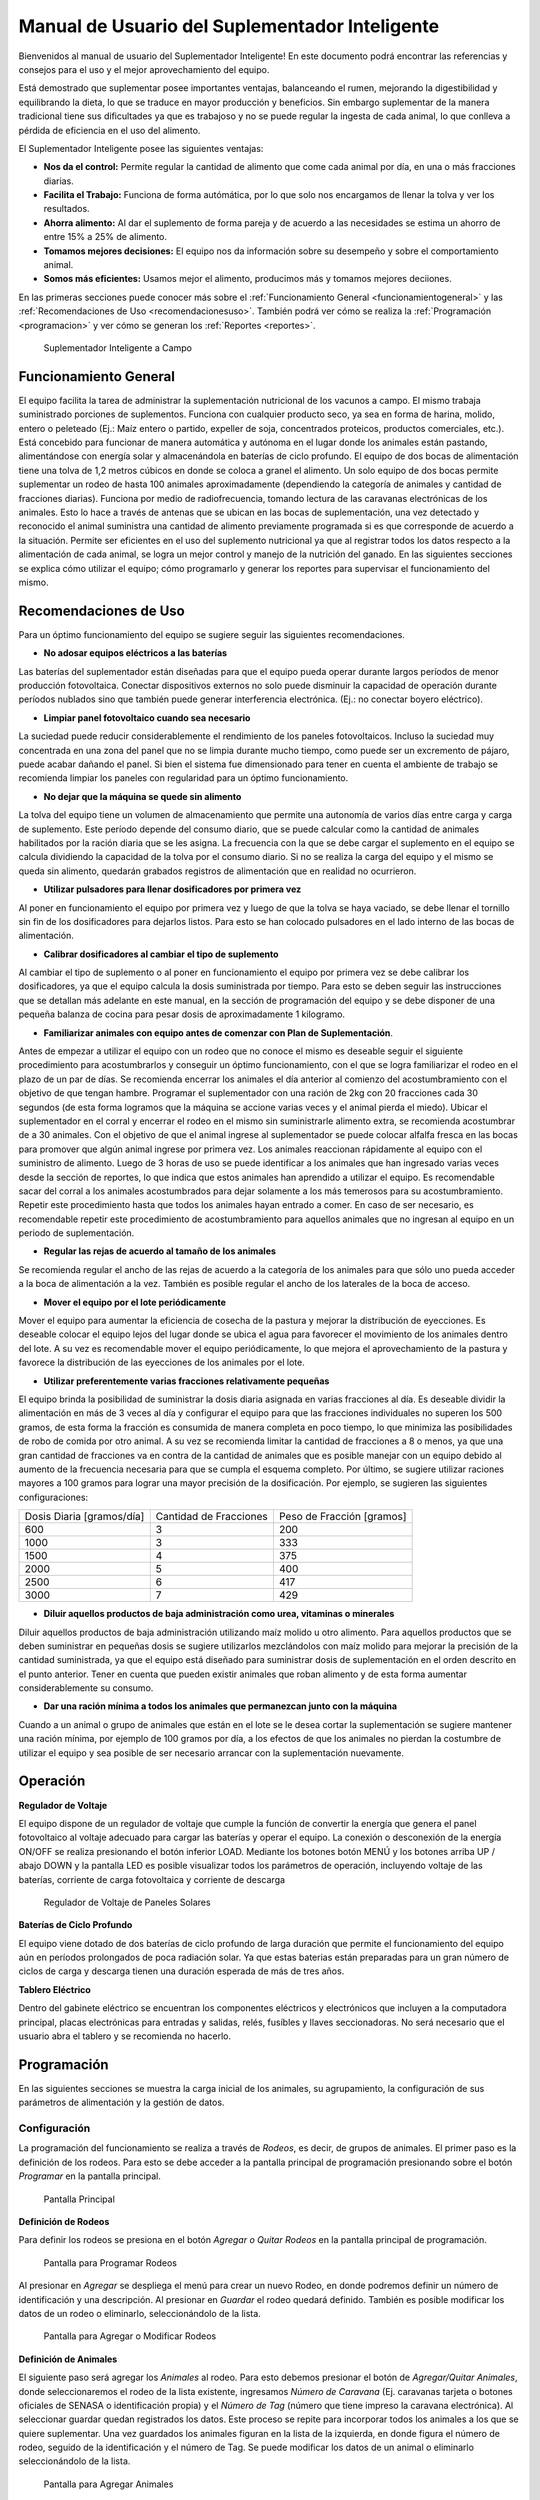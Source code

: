Manual de Usuario del Suplementador Inteligente
###############################################

Bienvenidos al manual de usuario del Suplementador Inteligente! En este documento podrá encontrar las referencias y consejos para el uso y el mejor aprovechamiento del equipo.

Está demostrado que suplementar posee importantes ventajas, balanceando el rumen, mejorando la digestibilidad y equilibrando la dieta, lo que
se traduce en mayor producción y beneficios. Sin embargo suplementar de la manera tradicional tiene sus dificultades ya que es trabajoso y no
se puede regular la ingesta de cada animal, lo que conlleva a pérdida de eficiencia en el uso del alimento.

El Suplementador Inteligente posee las siguientes ventajas:

* **Nos da el control:** Permite regular la cantidad de alimento que come cada animal por día, en una o más fracciones diarias.
* **Facilita el Trabajo:** Funciona de forma autómática, por lo que solo nos encargamos de llenar la tolva y ver los resultados.
* **Ahorra alimento:** Al dar el suplemento de forma pareja y de acuerdo a las necesidades se estima un ahorro de entre 15% a 25% de alimento.
* **Tomamos mejores decisiones:** El equipo nos da información sobre su desempeño y sobre el comportamiento animal.
* **Somos más eficientes:** Usamos mejor el alimento, producimos más y tomamos mejores deciiones.

En las primeras secciones puede conocer más sobre el :ref:`Funcionamiento General <funcionamientogeneral>` y las :ref:`Recomendaciones de Uso <recomendacionesuso>`.
También podrá ver cómo se realiza la :ref:`Programación <programacion>` y ver cómo se generan los :ref:`Reportes <reportes>`.

.. figure:: images/suplementador.jpg
   :width: 600
   
   Suplementador Inteligente a Campo
   
.. _funcionamientogeneral:

Funcionamiento General
======================

El equipo facilita la tarea de administrar la suplementación nutricional de los vacunos a campo. El mismo trabaja suministrado porciones de suplementos. 
Funciona con cualquier producto seco, ya sea en forma de harina, molido, entero o peleteado (Ej.: Maíz entero o partido, expeller de soja, 
concentrados proteicos, productos comerciales, etc.). 
Está concebido para funcionar de manera automática y autónoma en el lugar donde los animales están pastando, alimentándose con energía solar 
y almacenándola en baterías de ciclo profundo.
El equipo de dos bocas de alimentación tiene una tolva de 1,2 metros cúbicos en donde se coloca a granel el alimento. Un solo equipo de dos bocas 
permite suplementar un rodeo de hasta 100 animales aproximadamente (dependiendo la categoría de animales y cantidad de fracciones diarias). 
Funciona por medio de radiofrecuencia, tomando lectura de las caravanas electrónicas de los animales. Esto lo hace a través de antenas que se 
ubican en las bocas de suplementación, una vez detectado y reconocido el animal suministra una cantidad de alimento previamente programada si es que corresponde de 
acuerdo a la situación.
Permite ser eficientes en el uso del suplemento nutricional ya que al registrar todos los datos respecto a la alimentación de cada animal, se logra un mejor control y 
manejo de la nutrición del ganado.
En las siguientes secciones se explica cómo utilizar el equipo; cómo programarlo y generar los reportes para supervisar el funcionamiento del mismo.


.. _recomendacionesuso:

Recomendaciones de Uso
======================

Para un óptimo funcionamiento del equipo se sugiere seguir las siguientes recomendaciones.

* **No adosar equipos eléctricos a las baterías**

Las baterías del suplementador están diseñadas para que el equipo pueda operar durante largos períodos de menor producción fotovoltaica. Conectar dispositivos externos no 
solo puede disminuir la capacidad de operación durante períodos nublados sino que también puede generar interferencia electrónica. (Ej.: no conectar boyero eléctrico).  

* **Limpiar panel fotovoltaico cuando sea necesario**

La suciedad puede reducir considerablemente el rendimiento de los paneles fotovoltaicos. Incluso la suciedad muy concentrada en una zona del panel que no se limpia 
durante mucho tiempo, como puede ser un excremento de pájaro, puede acabar dañando el panel. Si bien el sistema fue dimensionado para tener en cuenta el ambiente de trabajo 
se recomienda limpiar los paneles con regularidad para un óptimo funcionamiento.

* **No dejar que la máquina se quede sin alimento**

La tolva del equipo tiene un volumen de almacenamiento que permite una autonomía de varios días entre carga y carga de suplemento. Este período depende del consumo diario, 
que se puede calcular como la cantidad de animales habilitados por la ración diaria que se les asigna. La frecuencia con la que se debe cargar el suplemento en el equipo 
se calcula dividiendo la capacidad de la tolva por el consumo diario. Si no se realiza la carga del equipo y el mismo se queda sin alimento, quedarán grabados registros de 
alimentación que en realidad no ocurrieron.

* **Utilizar pulsadores para llenar dosificadores por primera vez**

Al poner en funcionamiento el equipo por primera vez y luego de que la tolva se haya vaciado, se debe llenar el tornillo sin fin de los dosificadores para dejarlos listos. 
Para esto se han colocado pulsadores en el lado interno de las bocas de alimentación. 

* **Calibrar dosificadores al cambiar el tipo de suplemento**

Al cambiar el tipo de suplemento o al poner en funcionamiento el equipo por primera vez se debe calibrar los dosificadores, ya que el equipo calcula la dosis suministrada 
por tiempo. Para esto se deben seguir las instrucciones que se detallan más adelante en este manual, en la sección de programación del equipo y se debe disponer de 
una pequeña balanza de cocina para pesar dosis de aproximadamente 1 kilogramo.

* **Familiarizar animales con equipo antes de comenzar con Plan de Suplementación**.

Antes de empezar a utilizar el equipo con un rodeo que no conoce el mismo es deseable seguir el siguiente procedimiento para acostumbrarlos y conseguir un óptimo funcionamiento, 
con el que se logra familiarizar el rodeo en el plazo de un par de días. Se recomienda encerrar los animales el día anterior al comienzo del acostumbramiento con el objetivo 
de que tengan hambre.  
Programar el suplementador con una ración de 2kg con 20 fracciones cada 30 segundos (de esta forma logramos que la máquina se accione varias veces y el animal pierda el miedo). 
Ubicar el suplementador en el corral y encerrar el rodeo en el mismo sin suministrarle alimento extra, se recomienda acostumbrar de a 30 animales. 
Con el objetivo de que el animal ingrese al suplementador se puede colocar alfalfa fresca en las bocas para promover que algún animal ingrese por primera vez. Los animales 
reaccionan rápidamente al equipo con el suministro de alimento. Luego de 3 horas de uso se puede identificar a los animales que han ingresado varias veces desde la sección de 
reportes, lo que indica que estos animales han aprendido a utilizar el equipo. Es recomendable sacar del corral a los animales acostumbrados para dejar solamente a los más 
temerosos para su acostumbramiento. Repetir este procedimiento hasta que todos los animales hayan entrado a comer. 
En caso de ser necesario, es recomendable repetir este procedimiento de acostumbramiento para aquellos animales que no ingresan al equipo en un periodo de suplementación.    


* **Regular las rejas de acuerdo al tamaño de los animales**

Se recomienda regular el ancho de las rejas de acuerdo a la categoría de los animales para que sólo uno pueda acceder a la boca de alimentación a la vez. También es posible 
regular el ancho de los laterales de la boca de acceso.

* **Mover el equipo por el lote periódicamente**

Mover el equipo para aumentar la eficiencia de cosecha de la pastura y mejorar la distribución de eyecciones.
Es deseable colocar el equipo lejos del lugar donde se ubica el agua para favorecer el movimiento de los animales dentro del lote. A su vez es recomendable mover el equipo 
periódicamente, lo que mejora el aprovechamiento de la pastura y favorece la distribución de las eyecciones de los animales por el lote.

* **Utilizar preferentemente varias fracciones relativamente pequeñas**

El equipo brinda la posibilidad de suministrar la dosis diaria asignada en varias fracciones al día. Es deseable dividir la alimentación en más de 3 veces al día y 
configurar el equipo para que las fracciones individuales no superen los 500 gramos, de esta forma la fracción es consumida de manera completa en poco tiempo, lo que
minimiza las posibilidades de robo de comida por otro animal. A su vez se recomienda limitar la cantidad de fracciones a 8 o menos, ya que una gran cantidad de fracciones 
va en contra de la cantidad de animales que es posible manejar con un equipo debido al aumento de la frecuencia necesaria para que se cumpla el esquema completo. 
Por último, se sugiere utilizar raciones mayores a 100 gramos para lograr una mayor precisión de la dosificación. Por ejemplo, se sugieren las siguientes configuraciones:

+-----------------------------+---------------------------+------------------------------+
| Dosis Diaria [gramos/día]   | Cantidad de Fracciones    |   Peso de Fracción [gramos]  |
+-----------------------------+---------------------------+------------------------------+
|          600                |            3              |            200               |
+-----------------------------+---------------------------+------------------------------+
|         1000                |            3              |            333               |
+-----------------------------+---------------------------+------------------------------+
|         1500                |            4              |            375               |
+-----------------------------+---------------------------+------------------------------+
|         2000                |            5              |            400               |
+-----------------------------+---------------------------+------------------------------+
|         2500                |            6              |            417               |
+-----------------------------+---------------------------+------------------------------+
|         3000                |            7              |            429               |
+-----------------------------+---------------------------+------------------------------+

* **Diluir aquellos productos de baja administración como urea, vitaminas o minerales**

Diluir aquellos productos de baja administración utilizando maíz molido u otro alimento. 
Para aquellos productos que se deben suministrar en pequeñas dosis se sugiere utilizarlos mezclándolos con maíz molido para mejorar la precisión de la cantidad suministrada, 
ya que el equipo está diseñado para suministrar dosis de suplementación en el orden descrito en el punto anterior. Tener en cuenta que pueden existir animales que roban alimento 
y de esta forma aumentar considerablemente su consumo.

* **Dar una ración mínima a todos los animales que permanezcan junto con la máquina**

Cuando a un animal o grupo de animales que están en el lote se le desea cortar la suplementación se sugiere mantener una ración mínima, por ejemplo de 100 gramos por día, 
a los efectos de que los animales no pierdan la costumbre de utilizar el equipo y sea posible de ser necesario arrancar con la suplementación nuevamente.

.. _operacion:

Operación
=========

**Regulador de Voltaje**


El equipo dispone de un regulador de voltaje que cumple la función de convertir la energía que genera el panel fotovoltaico al voltaje adecuado para cargar las baterías y operar el equipo. 
La conexión o desconexión de la energía ON/OFF se realiza presionando el botón inferior LOAD. Mediante los botones botón MENÚ y los botones arriba UP / abajo DOWN y la pantalla LED 
es posible visualizar todos los parámetros de operación, incluyendo voltaje de las baterías, corriente de carga fotovoltaica y corriente de descarga

.. figure:: images/Regulador_Voltaje.png
   :width: 300
   
   Regulador de Voltaje de Paneles Solares

**Baterías de Ciclo Profundo**


El equipo viene dotado de dos baterías de ciclo profundo de larga duración que permite el funcionamiento del equipo aún en períodos prolongados de poca radiación solar. 
Ya que estas baterias están preparadas para un gran número de ciclos de carga y descarga tienen una duración esperada de más de tres años.


**Tablero Eléctrico**

Dentro del gabinete eléctrico se encuentran los componentes eléctricos y electrónicos que incluyen a la computadora principal, placas electrónicas para entradas y salidas, relés, fusíbles 
y llaves seccionadoras. No será necesario que el usuario abra el tablero y se recomienda no hacerlo.


.. _programacion:

Programación
============

En las siguientes secciones se muestra la carga inicial de los animales, su agrupamiento, la configuración de sus parámetros de alimentación y la gestión de datos.

Configuración
-------------

La programación del funcionamiento se realiza a través de *Rodeos*, es decir, de grupos de animales. El primer paso es la definición de los rodeos. Para esto se debe acceder a la pantalla principal
de programación presionando sobre el botón *Programar* en la pantalla principal.

.. figure:: images/Principal.png
   :width: 600
   
   Pantalla Principal

**Definición de Rodeos**

Para definir los rodeos se presiona en el botón *Agregar o Quitar Rodeos*  en la pantalla principal de programación.

.. figure:: images/Programar_Principal.png
   :width: 600
   
   Pantalla para Programar Rodeos

Al presionar en *Agregar* se despliega el menú para crear un nuevo Rodeo, en donde podremos definir un número de identificación y una descripción. Al presionar en *Guardar* el rodeo quedará definido.
También es posible modificar los datos de un rodeo o eliminarlo, seleccionándolo de la lista. 

.. figure:: images/Programar_Rodeos.png
   :width: 600
   
   Pantalla para Agregar o Modificar Rodeos

**Definición de Animales**

El siguiente paso será agregar los *Animales* al rodeo. Para esto debemos presionar el botón de *Agregar/Quitar Animales*, donde seleccionaremos el rodeo de la lista existente, ingresamos 
*Número de Caravana* (Ej. caravanas tarjeta o botones oficiales de SENASA o identificación propia) y el *Número de Tag* (número que tiene impreso la caravana electrónica). 
Al seleccionar guardar quedan registrados los datos. Este proceso se repite para incorporar todos los animales a los que se quiere suplementar. Una vez guardados los animales figuran 
en la lista de la izquierda, en donde figura el número de rodeo, seguido de la identificación y el número de Tag.
Se puede modificar los datos de un animal o eliminarlo seleccionándolo de la lista.

.. figure:: images/Programar_Animales.png
   :width: 600
   
   Pantalla para Agregar Animales

**Búsqueda de Animales**

También es posible buscar animales ya cargados para modificar los datos o cambiarlos de rodeo. Es posible buscar un animal por Caravana o por Tag (número de caravana electrónica). 
De existir el animal con los datos ingresados en la base de datos quedará seleccionado de la lista de animales para su modificación.

.. figure:: images/Buscar_animales.png
   :width: 600
   
   Pantalla para Buscar Animales

**Parámetros de Alimentación**

El siguiente paso es definir los parámetros de alimentación del rodeo. Para esto se presiona en *Parámetros Dosificación*. Los parámetros de alimentación se pueden definir por rodeo, 
es decir de manera grupal a todos los animales que lo integran o de manera individual, es decir parámetros especiales sólo para este animal. Al ingresar a la pantalla de dosificación 
aparecerá una lista que contiene los rodeos existentes resaltados en color y bajo cada rodeo se muestran los animales que contienen por medio de su caravana física. Si los animales 
no están remarcados en la lista significa que se guiará por la definición grupal pero si un animal se encuentra resaltado, significa que tiene asignado parámetros de suplementación individual.
Para definir los parámetros para todo el grupo (por rodeo) se selecciona el rodeo de la lista y se presiona el botón *Modificar*.

.. figure:: images/Dosificacion_General.png
   :width: 600
   
   Pantalla Principal de Parámetros de Alimentación

En la pantalla que se abre se ingresa la cantidad de kilogramos diarios de alimento y la cantidad de dosis al día o fracciones. A su vez se define un intervalo mínimo entre fracciones, 
que permite espaciar las raciones en el día. Este parámetro es el tiempo medido en segundos que debe pasar como mínimo para autorizar una comida después de la anterior.
Al seleccionar un animal de la lista es posible cambiar los parámetros de dosificación de manera *particular* para lo que se activa la posibilidad de tildar la casilla *Tratar como animal individual*. 
Si se activa la casilla es posible grabar los cambios específicamente para este animal. 

.. figure:: images/Dosificacion_Animal.png
   :width: 600
   
   Pantalla de Parámetros de Alimentación

**Identificación de Robos**

Como todo grupo social existen animales dominantes, que en algunas ocasiones intentan robar la comida de otro animal, corriéndolo de la boca de expendio. Para esto el equipo tiene rejas de protección, 
sin embargo, aún con esta protección algunos animales dominantes pueden lograr desplazar al animal e ingresar a la boca cuando todavía hay comida del animal que se está alimentando. 
Para poder registrar dichos comportamientos existe un parámetro que se llama *Tiempo de Robo*. Este parámetro se calcula en relación al tiempo, en segundos, que tarda el animal en comer la fracción suministrada. 
Se aconseja calcular el tiempo de robo en un 75% del tiempo en que tarda en levantar la ración un animal. Los estudios que hemos realizado nos aconsejan calcular 10 segundos por cada 100gr. 
Por ejemplo, para fracciones de 200 gramos, se calcula un tiempo de robo de 20 segundos, a pesar que el animal pasa más tiempo en la boca de expendio, el mismo ya terminó de comer.
El equipo de suplementación permite identificar las situaciones de robo y  a los animales que tienen este comportamiento midiendo la cantidad de alimento robado en porcentaje de suplementación diaria. 
Es decir, el equipo nos informa cuánto alimento de más está comiendo en relación a lo que debería comer. Podremos ver a los animales que han robado y la cantidad de veces que lo han hecho en los reportes.
Es importante aclarar que los datos de robo no son datos precisos de *consumo de alimento*, ya que los animales entran y salen en el forcejeo, pero si es un dato preciso de comportamiento. 
Para definir el tiempo de robo se debe presionar el botón de *Parámetros Generales* en la pantalla principal.

.. figure:: images/Parametros_Generales.png
   :width: 600
   
   Pantalla de Parámetros Generales

Calibración de Dosificación
---------------------------

La calibración de dosificación se debe realizar solamente la primera vez antes de ser usado o en caso de cambiar el tipo de suplemento. Se ingresa a la pantalla presionando *Calibrar Dosificación* 
en la pantalla principal de programación y luego “Arrancar Calibración”, seleccionando la boca de expendio correspondiente que se quiere calibrar. Se necesita una balanza de cocina y un recipiente, 
que debe ser tarado en la balanza antes de empezar. Se coloca el recipiente en la boca y se presiona “Continuar”, automáticamente la máquina suministra alimento, el mismo se pesa y se ingresa ese dato 
en la pantalla. Este proceso se repite 3 veces para mayor precisión. El equipo ajusta automáticamente los parámetros para que se suministre la cantidad adecuada en el modo de operación normal. 
El margen de error en el suministro del dosificador va depender de la presentación del alimento, el mismo se encuentra entre 5 a 7%. 

.. figure:: images/Calibracion.png
   :width: 600
   
   Pantalla de Calibración

Modo de Operación Automático
----------------------------

Para dejar al equipo en funcionamiento, es decir a la espera del ingreso de los animales para suplementarlos, se debe activar el modo de funcionamiento automático. Esto se hace presionando el botón 
**Automático** en la pantalla principal y se seleccionan los rodeos que se desea dejar activos, es decir que el equipo suministrará el suplemento a todos los animales que estén dentro del o los rodeos seleccionados.
Mientras el equipo esté en este modo registrará todos los datos de operación, es decir que para cada animal que ingrese con una caravana electrónica, almacenará toda la información en una base de datos, es decir: 
cuál animal ingresó, en qué momento lo hizo, cuánto alimento se suministró y si hubo un robo, y en caso afirmativo cuál animal robó.  

.. figure:: images/Activacion_Automatico.png
   :width: 600
   
   Pantalla de Activación de Modo Automático

En el modo de operación automático, el equipo muestra en su pantalla la información sobre los últimos ingresos en cada boca de alimentación incluyendo el número de caravana física del animal que ingresó; 
su número de caravana electrónica y el registro, que describe la operación que se lleva a cabo. 

El registro de operación puede mostrar los siguientes estados:

* **Dosificando**
 
Esta leyenda se muestra al suministrar el alimento e incluye: el número de fracción diaria; el número de fracciones configurado; la cantidad de suplemento entregado; la ración diaria configurada y 
el porcentaje que representa. 

* **Alimento Completo**

Esta leyenda se muestra cuando el animal ya ha recibido la totalidad de las fracciones configurada y no se le administra comida.

* **Robo Registrado**

Esta leyenda se muestra cuando se detecta un robo, es decir cuando se le administra suplemento a un animal y dentro del período de tiempo configurado ingresa otro animal. 
Esta situación es identificada como un robo que se imputa al segundo animal.

* **Mal Rodeo**

Esta leyenda se muestra cuando el animal que ingresó se encuentra registrado en la base de datos pero está en un rodeo que no ha sido seleccionado para ser suplementado en el momento de activación del equipo. 
No significa que represente un error pero se informa a los efectos de que el usuario pueda conocer la situación y para que pueda verificar que no se trate de un error de carga de datos. 

* **No Existe**

Esta leyenda se muestra cuando el animal que ingresó no se encuentra registrado en la base de datos, es  decir que el número de caravana electrónica no se grabó en ningún rodeo. 
Al igual que la situación anterior se informa a los efectos de que el usuario pueda conocer la situación y para que pueda verificar que no se trate de un error de carga de datos. 

Gestión de Datos
----------------

Presionando el botón *Gestión de Datos* desde la pantalla de programación se accede a esta pantalla que permite realizar una serie de operaciones relacionadas con el manejo de los datos registrados. 
El primer botón de “BackUp de Datos en USB” que permite grabar una copia de la base de datos del equipo en un pendrive conectado al puerto USB. La segunda opción es *Restaurar Datos desde USB* en 
la cual se produce la operación inversa, es decir se configura el equipo con los datos previamente guardados en un dispositivo de almacenamiento. 

.. figure:: images/Exportar_Datos.png
   :width: 600
   
   Pantalla de Gestión de Datos – Exportar a en Formato XML

La siguiente opción de *Exportar en XLM en USB* permite grabar los datos del equipo en un formato XLM para poder visualizarlos en una planilla de cálculo (Excel). 
Esta opción graba en la primera pestaña los rodeos definidos y la cantidad de animales que contienen; en las siguientes pestañas la información de los animales de cada rodeo y los parámetros de alimentación 
configurados para cada uno y finalmente una pestaña con todos los registros de alimentación grabados por el equipo dentro del período seleccionado en la pantalla. Cada registro incluye la caravana física y 
electrónica del animal que ingresó; el rodeo al cual pertenece; la cantidad de suplemento administrada; la fecha y hora de administración y la clasificación descripta anteriormente, es decir, si se trató 
de una comida normal, de un robo, un animal en rodeo no activo o un animal no registrado en la base de datos.

.. figure:: images/Limpiar_Datos.png
   :width: 600
   
   Pantalla de Gestión de Datos – Limpiar Datos

La última opción es “Limpiar Datos”. Esta opción permite borrar los datos que se van acumulando debido a la programación o a lo largo de la operación del equipo. La primera posibilidad es borrar todos los 
registros de comidas pero mantener la definición de Rodeos, Animales y Parámetros de Alimentación. La segunda posibilidad es borrar absolutamente todos los datos y dejar al equipo como sale de fábrica.

.. _reportes:

Reportes
========

Se puede acceder a la información sobre el funcionamiento del equipo y la alimentación suministrada a los animales presionando el botón *Reportes* en la pantalla principal. 

.. figure:: images/Reportes_Seleccion.png
   :width: 600
   
   Pantalla de Reporte, selección de Rodeos y Fechas

Como primer paso debemos  seleccionar el rodeo o los rodeos para los que queremos generar el reporte. Además debemos seleccionar el período, presionando la fecha de inicio y fin en el calendario. 

.. figure:: images/Reportes_Principal.png
   :width: 600
   
   Pantalla de Reporte – Datos Principales

La primera tabla del reporte nos muestra datos generales: el o los rodeos seleccionados, la cantidad de animales que contienen y los parámetros de dosificación que se han utilizado.
También muestra la eficiencia de suplementación global del equipo durante dicho periodo. Este parámetro es la relación entre la cantidad de veces que el equipo efectivamente suministró una ración sobre 
la cantidad de veces máximas que el equipo podría haber funcionado. Por ejemplo, si seleccionamos un lapso de 20 días y si hay 100 animales en el rodeo habilitado con 5 raciones por día, la cantidad máxima 
de veces que el equipo puede funcionar es de 20 días x 100 animales x 5 raciones = 10.000 veces. Entonces, si el equipo marca una eficiencia global de 83 % quiere decir que en el período seleccionado 
administró alimento unas 8.300 veces.
Además muestra el porcentaje total de robos registrados respecto al peso de alimento total suministrado.

.. figure:: images/Reportes_Resumen.png
   :width: 350
   
   Tabla General de Reporte

El reporte muestra en una tabla la clasificación de animales según las veces que han recibido comida. Esta tabla sirve para evaluar el proceso de adaptación, ya que los animales se clasifican en *Adaptados* 
si han recibido comida más de 10 veces, *En adaptación* si han recibido entre 5 y 10 raciones y “No adaptados” si han recibido suplementación menos de 5 veces o no han ingresado.

.. figure:: images/Reportes_Tabla_Ingresos.png
   :width: 350
   
   Tabla de Adaptación de Animales

La siguiente tabla que muestra el reporte es una tabla de doble entrada, que permite hacer una evaluación más detallada.  El primer criterio utilizado es el porcentaje global de raciones recibida de cada 
animal y el segundo criterio es el porcentaje de días en los que el animal ha utilizado el equipo.


.. figure:: images/Reportes_Tabla_Doble_Entrada.png
   :width: 350
   
   Tabla de doble entrada de Adaptación de Animales

A continuación se muestra una tabla que permite cuantificar los robos de raciones y un listado de los animales que han robado, en donde se muestra el porcentaje de comida robada de cada uno, respecto a la 
cantidad asignada, ordenada de mayor a menor. Esto permite evaluar las situaciones de robo y tomar decisiones en cuanto a los animales que tienen este comportamiento, como por ejemplo, bajar la dosis 
individual al mínimo o apartarlos del rodeo. 

.. figure:: images/Reportes_Tabla_Robos.png
   :width: 350
   
   Tabla de Registro de Robos

Al final se muestra una tabla que contiene a los animales que han ingresado a la boca de alimentación que estaban cargados en Rodeos que en ese momento no estaban habilitados para suministrar alimento. 
Adicionalmente se muestra una tabla de animales que ingresaron a comer cuyos números de caravanas electrónicas no estaban registrados en la base de datos. Esta información se muestra a los efectos de que 
el usuario pueda verificar que no se trate de un error de carga de datos. 
Por último, se puede grabar el informe en un archivo con formato PDF para registro o para ser enviado fácilmente.

.. figure:: images/Reportes_Mal_Rodeo.png
   :width: 600
   
   Tabla de Animales en Rodeos Deshabilitados, Animales No Registrados y Guardado en formato PDF

**Conexión de Dispositivos al Suplementador**

Es posible conectar teléfonos o dispositivos al Suplementador mediante WiFi a los efectos de generar, visualizar, grabar o compartir los reportes. 
Para esto deberá conectar su dispositivo a la red llamada “Suplementar ” e ingresar a la página “ www.suplementar.com.ar/reportes “ en donde podrá ver las mismas pantallas de reportes como si estuviera 
viendo la pantalla del suplementador. Siguiendo los mismos pasos podrá generar y visualizar los reportes, guardarlos y reenviarlos.

**Datos de Contacto**

Por información comercial contactarse a:

Correo: comercial@suplementarsas.com

Teléfono: +54 - 9 - 351 7305203 Dario Irico


Para consultas por asistencia técnica contactarse a:

Correo: asistenciatecnica@suplementarsas.com

Teléfono: +54 - 9 - 351 3599649 José Luperi


